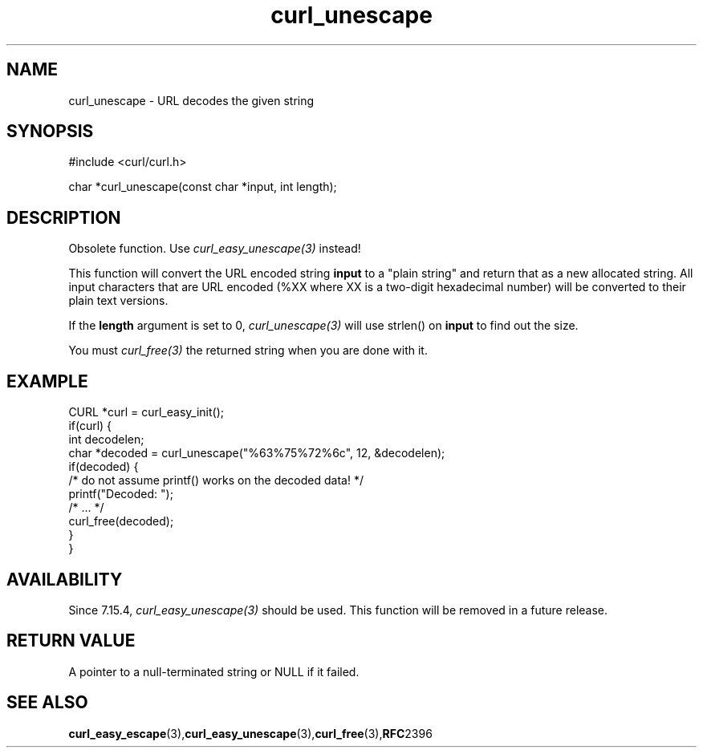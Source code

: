 .\" **************************************************************************
.\" *                                  _   _ ____  _
.\" *  Project                     ___| | | |  _ \| |
.\" *                             / __| | | | |_) | |
.\" *                            | (__| |_| |  _ <| |___
.\" *                             \___|\___/|_| \_\_____|
.\" *
.\" * Copyright (C) Daniel Stenberg, <daniel@haxx.se>, et al.
.\" *
.\" * This software is licensed as described in the file COPYING, which
.\" * you should have received as part of this distribution. The terms
.\" * are also available at https://curl.se/docs/copyright.html.
.\" *
.\" * You may opt to use, copy, modify, merge, publish, distribute and/or sell
.\" * copies of the Software, and permit persons to whom the Software is
.\" * furnished to do so, under the terms of the COPYING file.
.\" *
.\" * This software is distributed on an "AS IS" basis, WITHOUT WARRANTY OF ANY
.\" * KIND, either express or implied.
.\" *
.\" * SPDX-License-Identifier: curl
.\" *
.\" **************************************************************************
.TH curl_unescape 3 "April 26, 2023" "libcurl 8.2.1" "libcurl"

.SH NAME
curl_unescape - URL decodes the given string
.SH SYNOPSIS
.nf
#include <curl/curl.h>

char *curl_unescape(const char *input, int length);
.fi
.SH DESCRIPTION
Obsolete function. Use \fIcurl_easy_unescape(3)\fP instead!

This function will convert the URL encoded string \fBinput\fP to a "plain
string" and return that as a new allocated string. All input characters that
are URL encoded (%XX where XX is a two-digit hexadecimal number) will be
converted to their plain text versions.

If the \fBlength\fP argument is set to 0, \fIcurl_unescape(3)\fP will use
strlen() on \fBinput\fP to find out the size.

You must \fIcurl_free(3)\fP the returned string when you are done with it.
.SH EXAMPLE
.nf
CURL *curl = curl_easy_init();
if(curl) {
  int decodelen;
  char *decoded = curl_unescape("%63%75%72%6c", 12, &decodelen);
  if(decoded) {
    /* do not assume printf() works on the decoded data! */
    printf("Decoded: ");
    /* ... */
    curl_free(decoded);
  }
}
.fi
.SH AVAILABILITY
Since 7.15.4, \fIcurl_easy_unescape(3)\fP should be used. This function will
be removed in a future release.
.SH RETURN VALUE
A pointer to a null-terminated string or NULL if it failed.
.SH "SEE ALSO"
.BR curl_easy_escape "(3)," curl_easy_unescape "(3)," curl_free "(3)," RFC 2396
